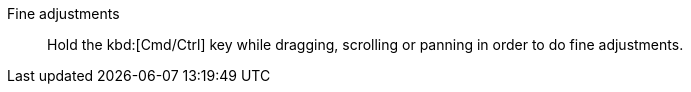 Fine adjustments::
Hold the kbd:[Cmd/Ctrl] key while dragging, scrolling or panning in order to do fine adjustments.